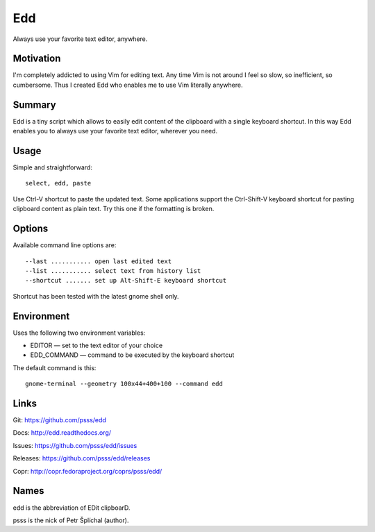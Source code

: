 
==================================================================
    Edd
==================================================================

Always use your favorite text editor, anywhere.


Motivation
~~~~~~~~~~~~~~~~~~~~~~~~~~~~~~~~~~~~~~~~~~~~~~~~~~~~~~~~~~~~~~~~~~

I'm completely addicted to using Vim for editing text. Any time
Vim is not around I feel so slow, so inefficient, so cumbersome.
Thus I created Edd who enables me to use Vim literally anywhere.


Summary
~~~~~~~~~~~~~~~~~~~~~~~~~~~~~~~~~~~~~~~~~~~~~~~~~~~~~~~~~~~~~~~~~~

Edd is a tiny script which allows to easily edit content of the
clipboard with a single keyboard shortcut. In this way Edd enables
you to always use your favorite text editor, wherever you need.


Usage
~~~~~~~~~~~~~~~~~~~~~~~~~~~~~~~~~~~~~~~~~~~~~~~~~~~~~~~~~~~~~~~~~~

Simple and straightforward::

    select, edd, paste

Use Ctrl-V shortcut to paste the updated text. Some applications
support the Ctrl-Shift-V keyboard shortcut for pasting clipboard
content as plain text. Try this one if the formatting is broken.


Options
~~~~~~~~~~~~~~~~~~~~~~~~~~~~~~~~~~~~~~~~~~~~~~~~~~~~~~~~~~~~~~~~~~

Available command line options are::

	 --last ........... open last edited text
	 --list ........... select text from history list
	 --shortcut ....... set up Alt-Shift-E keyboard shortcut

Shortcut has been tested with the latest gnome shell only.


Environment
~~~~~~~~~~~~~~~~~~~~~~~~~~~~~~~~~~~~~~~~~~~~~~~~~~~~~~~~~~~~~~~~~~

Uses the following two environment variables:

* EDITOR — set to the text editor of your choice
* EDD_COMMAND — command to be executed by the keyboard shortcut

The default command is this::

    gnome-terminal --geometry 100x44+400+100 --command edd


Links
~~~~~~~~~~~~~~~~~~~~~~~~~~~~~~~~~~~~~~~~~~~~~~~~~~~~~~~~~~~~~~~~~~

Git:
https://github.com/psss/edd

Docs:
http://edd.readthedocs.org/

Issues:
https://github.com/psss/edd/issues

Releases:
https://github.com/psss/edd/releases

Copr:
http://copr.fedoraproject.org/coprs/psss/edd/


Names
~~~~~~~~~~~~~~~~~~~~~~~~~~~~~~~~~~~~~~~~~~~~~~~~~~~~~~~~~~~~~~~~~~

edd is the abbreviation of EDit clipboarD.

psss is the nick of Petr Šplíchal (author).
